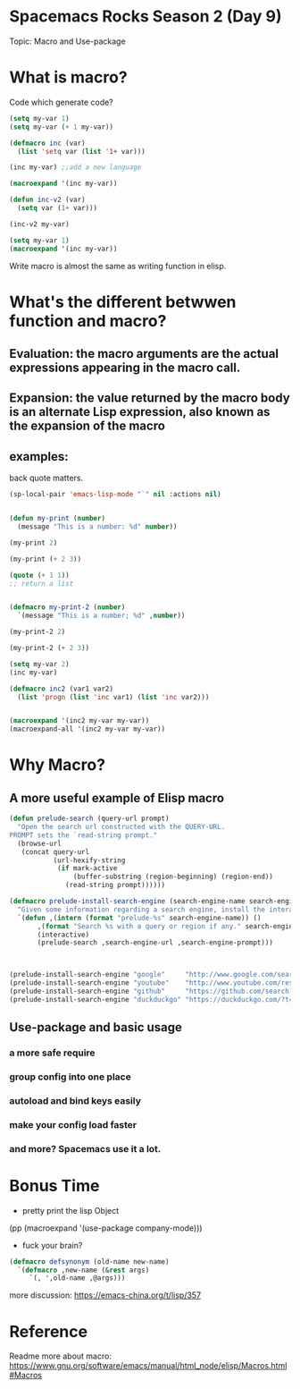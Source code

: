 * Spacemacs Rocks Season 2 (Day 9)
  
 Topic: Macro and Use-package

* What is macro?
Code which generate code?

#+BEGIN_SRC emacs-lisp
  (setq my-var 1)
  (setq my-var (+ 1 my-var))

  (defmacro inc (var)
    (list 'setq var (list '1+ var)))

  (inc my-var) ;;add a new language

  (macroexpand '(inc my-var))

  (defun inc-v2 (var)
    (setq var (1+ var)))

  (inc-v2 my-var)
#+END_SRC

#+BEGIN_SRC emacs-lisp
  (setq my-var 1)
  (macroexpand '(inc my-var))
#+END_SRC

Write macro is almost the same as writing function in elisp.


* What's the different betwwen function and macro?
** Evaluation:  the macro arguments are the actual expressions appearing in the macro call.

**  Expansion: the value returned by the macro body is an alternate Lisp expression, also known as the expansion of the macro
    
** examples:
back quote matters.

#+BEGIN_SRC emacs-lisp
  (sp-local-pair 'emacs-lisp-mode "`" nil :actions nil)


#+END_SRC

#+BEGIN_SRC emacs-lisp
  (defun my-print (number)
    (message "This is a number: %d" number))

  (my-print 2)

  (my-print (+ 2 3))

  (quote (+ 1 1))
  ;; return a list


  (defmacro my-print-2 (number)
    `(message "This is a number; %d" ,number))

  (my-print-2 2)

  (my-print-2 (+ 2 3))

  (setq my-var 2)
  (inc my-var)

  (defmacro inc2 (var1 var2)
    (list 'progn (list 'inc var1) (list 'inc var2)))


  (macroexpand '(inc2 my-var my-var))
  (macroexpand-all '(inc2 my-var my-var))
#+END_SRC

* Why Macro?
**  A more useful example of Elisp macro
#+BEGIN_SRC emacs-lisp
  (defun prelude-search (query-url prompt)
    "Open the search url constructed with the QUERY-URL.
  PROMPT sets the `read-string prompt."
    (browse-url
     (concat query-url
             (url-hexify-string
              (if mark-active
                  (buffer-substring (region-beginning) (region-end))
                (read-string prompt))))))

  (defmacro prelude-install-search-engine (search-engine-name search-engine-url search-engine-prompt)
    "Given some information regarding a search engine, install the interactive command to search through them"
    `(defun ,(intern (format "prelude-%s" search-engine-name)) ()
         ,(format "Search %s with a query or region if any." search-engine-name)
         (interactive)
         (prelude-search ,search-engine-url ,search-engine-prompt)))



  (prelude-install-search-engine "google"     "http://www.google.com/search?q="              "Google: ")
  (prelude-install-search-engine "youtube"    "http://www.youtube.com/results?search_query=" "Search YouTube: ")
  (prelude-install-search-engine "github"     "https://github.com/search?q="                 "Search GitHub: ")
  (prelude-install-search-engine "duckduckgo" "https://duckduckgo.com/?t=lm&q="              "Search DuckDuckGo: ")
#+END_SRC


** Use-package and basic usage
*** a more safe require

*** group config into one place

*** autoload and bind keys easily

*** make your config load faster

*** and more? Spacemacs use it a lot.

* Bonus Time
- pretty print the lisp Object
(pp (macroexpand '(use-package company-mode)))

- fuck your brain?
#+BEGIN_SRC emacs-lisp
(defmacro defsynonym (old-name new-name)
  `(defmacro ,new-name (&rest args)
     `(, ',old-name ,@args)))
#+END_SRC

more discussion: https://emacs-china.org/t/lisp/357

* Reference
Readme more about macro: https://www.gnu.org/software/emacs/manual/html_node/elisp/Macros.html#Macros
